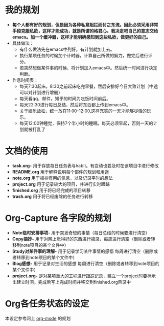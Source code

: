 * 我的规划
- *每个人都有好的规划，但是因为各种私意阻拦而付之东流。因此必须采用非常手段克服私欲，这样才能成功，就是所谓的格君心。我决定吧自己的意志交给emacs。加一个缓冲器，这样才能明确感知到这些私欲，做更好的自己。*
- 具体做法：
  + 有什么做法先在emacs中列好，有计划就加上去。
  + 执行某项任务的时候加个计时器，计算自己所做的努力，做完后进行评分。
  + 若突然想做某件事的时候，将计划加入emacs中。然后统一时间进行决定判断。
- 作息时间表：
  + 每天7:30起床。8:30之前起床吃完早餐，然后安排好今日大致计划（中途可以对计划进行增删）
  + 每天看qq，邮件，知乎的时间为吃饭时间前后。
  + 每天22:30进行每日总结，然后将东西都上传到emacs中。
  + 关于娱乐放松，统一放在11:00-12:00,这样充实的一天才能够尽情的玩乐。
  + 每天12:00钟睡觉，保持7个半小时的睡眠。每天必须早起，否则一天的计划就被打乱了
* 文档的使用
- *task.org-* 用于存放每日任务表与habit。有变动也要及时在该项目中进行修改
- *README.org* 用于解释说明每个部件的规划和用途  
- *note.org* 用于摘抄有用的信息，以及记录平时的想法
- *project.org* 用于记录较大的项目，并进行实时跟踪 
- *finished.org* 用于将已经完成的项目转移
- *trash.org* 用于将已经废除的任务进行转移
* Org-Capture 各字段的规划   
- *Note临时安排事项-* 用于突发奇想的事情（每日总结的时候要进行清空）
- *Copy摘抄-* 用于对网上觉得好的东西进行摘录，每周进行清空（删除或者转移到note项目的某个文件中）
- *Study对某件事的理解-* 用于记录学习某件事情的感悟 每周进行清空（删除或者转移到note项目的某个文件中）
- *Blog感想-* 用于记录对生活的感想 每周进行清空（删除或者转移到note项目的某个文件中）
- *project.org-* 是对某项重大的工程进行跟踪记录，建立一个project时要标示出建立时间。完成后写上完成时间并移交到finished.org目录中
* Org各任务状态的设定
本设定参考网上 [[http://doc.norang.ca/org-mode.html][org-mode]] 的规划
[[/home/dellqang/Emacs_files/Org/images/15950QSo.png]]

